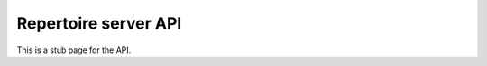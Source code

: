 #####################
Repertoire server API
#####################

This is a stub page for the API.
